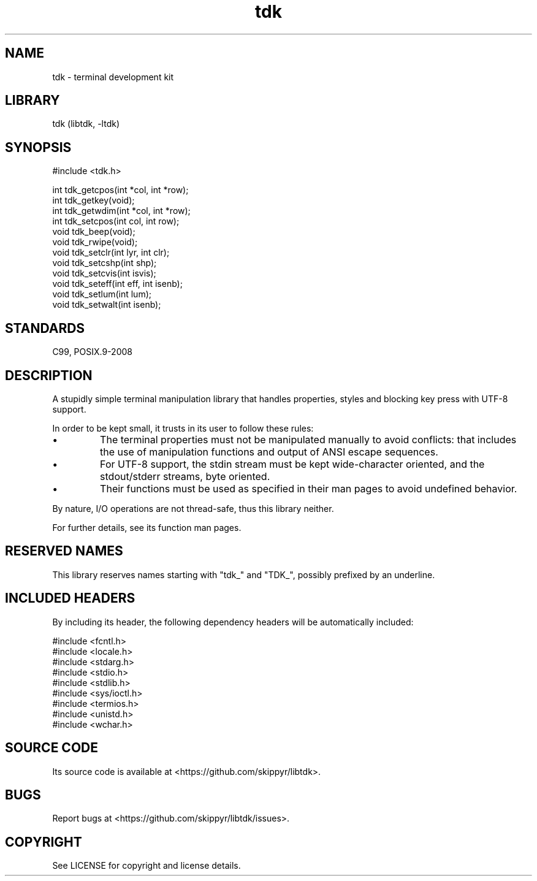 .TH tdk 3 MANDATE tdk
.SH NAME
.PP
tdk - terminal development kit

.SH LIBRARY
.PP
tdk (libtdk, -ltdk)

.SH SYNOPSIS
.PP
#include <tdk.h>

.PP
int tdk_getcpos(int *col, int *row);
.br
int tdk_getkey(void);
.br
int tdk_getwdim(int *col, int *row);
.br
int tdk_setcpos(int col, int row);
.br
void tdk_beep(void);
.br
void tdk_rwipe(void);
.br
void tdk_setclr(int lyr, int clr);
.br
void tdk_setcshp(int shp);
.br
void tdk_setcvis(int isvis);
.br
void tdk_seteff(int eff, int isenb);
.br
void tdk_setlum(int lum);
.br
void tdk_setwalt(int isenb);

.SH STANDARDS
.PP
C99, POSIX.9-2008

.SH DESCRIPTION
.PP
A stupidly simple terminal manipulation library that handles properties, styles
and blocking key press with UTF-8 support.

.PP
In order to be kept small, it trusts in its user to follow these rules:

.IP \[bu]
The terminal properties must not be manipulated manually to avoid conflicts:
that includes the use of manipulation functions and output of ANSI escape
sequences.

.IP \[bu]
For UTF-8 support, the stdin stream must be kept wide-character oriented, and
the stdout/stderr streams, byte oriented.

.IP \[bu]
Their functions must be used as specified in their man pages to avoid undefined
behavior.

.PP
By nature, I/O operations are not thread-safe, thus this library neither.

.PP
For further details, see its function man pages.

.SH RESERVED NAMES
.PP
This library reserves names starting with "tdk_" and "TDK_", possibly prefixed
by an underline.

.SH INCLUDED HEADERS
.PP
By including its header, the following dependency headers will be automatically
included:

.PP
#include <fcntl.h>
.br
#include <locale.h>
.br
#include <stdarg.h>
.br
#include <stdio.h>
.br
#include <stdlib.h>
.br
#include <sys/ioctl.h>
.br
#include <termios.h>
.br
#include <unistd.h>
.br
#include <wchar.h>
.br

.SH SOURCE CODE
.PP
Its source code is available at <https://github.com/skippyr/libtdk>.

.SH BUGS
.PP
Report bugs at <https://github.com/skippyr/libtdk/issues>.

.SH COPYRIGHT
.PP
See LICENSE for copyright and license details.
